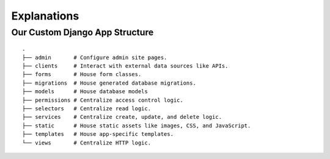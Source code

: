 ============
Explanations
============

Our Custom Django App Structure
-------------------------------

::

   .
   ├── admin       # Configure admin site pages.
   ├── clients     # Interact with external data sources like APIs.
   ├── forms       # House form classes.
   ├── migrations  # House generated database migrations.
   ├── models      # House database models
   ├── permissions # Centralize access control logic.
   ├── selectors   # Centralize read logic.
   ├── services    # Centralize create, update, and delete logic.
   ├── static      # House static assets like images, CSS, and JavaScript.
   ├── templates   # House app-specific templates.
   └── views       # Centralize HTTP logic.
